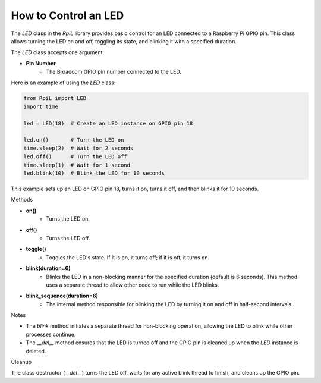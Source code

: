 How to Control an LED
======================

The `LED` class in the `RpiL` library provides basic control for an LED connected to a Raspberry Pi GPIO pin. This class allows turning the LED on and off, toggling its state, and blinking it with a specified duration.

The `LED` class accepts one argument:

* **Pin Number**
    * The Broadcom GPIO pin number connected to the LED.

Here is an example of using the `LED` class:

.. code-block:: Python

    from RpiL import LED
    import time

    led = LED(18)  # Create an LED instance on GPIO pin 18

    led.on()       # Turn the LED on
    time.sleep(2)  # Wait for 2 seconds
    led.off()      # Turn the LED off
    time.sleep(1)  # Wait for 1 second
    led.blink(10)  # Blink the LED for 10 seconds

This example sets up an LED on GPIO pin 18, turns it on, turns it off, and then blinks it for 10 seconds.

Methods

* **on()**
    * Turns the LED on.

* **off()**
    * Turns the LED off.

* **toggle()**
    * Toggles the LED's state. If it is on, it turns off; if it is off, it turns on.

* **blink(duration=6)**
    * Blinks the LED in a non-blocking manner for the specified duration (default is 6 seconds). This method uses a separate thread to allow other code to run while the LED blinks.

* **blink_sequence(duration=6)**
    * The internal method responsible for blinking the LED by turning it on and off in half-second intervals.

Notes

* The `blink` method initiates a separate thread for non-blocking operation, allowing the LED to blink while other processes continue.
* The `__del__` method ensures that the LED is turned off and the GPIO pin is cleaned up when the `LED` instance is deleted.

Cleanup

The class destructor (`__del__`) turns the LED off, waits for any active blink thread to finish, and cleans up the GPIO pin.
